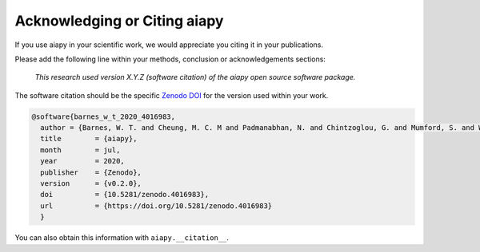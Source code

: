 Acknowledging or Citing aiapy
=============================

If you use aiapy in your scientific work, we would appreciate you citing it in your publications.

Please add the following line within your methods, conclusion or acknowledgements sections:

   *This research used version X.Y.Z (software citation) of the aiapy open source
   software package.*

The software citation should be the specific `Zenodo DOI`_ for the version used within your work.

.. code:: bibtex

    @software{barnes_w_t_2020_4016983,
      author = {Barnes, W. T. and Cheung, M. C. M and Padmanabhan, N. and Chintzoglou, G. and Mumford, S. and Wright, P. J. and Shih, A. Y. and Bobra, M. G. and Shirman, N. and Kocher, M.},
      title        = {aiapy},
      month        = jul,
      year         = 2020,
      publisher    = {Zenodo},
      version      = {v0.2.0},
      doi          = {10.5281/zenodo.4016983},
      url          = {https://doi.org/10.5281/zenodo.4016983}
      }

You can also obtain this information with ``aiapy.__citation__``.

.. _Zenodo DOI: https://zenodo.org/record/4016983
